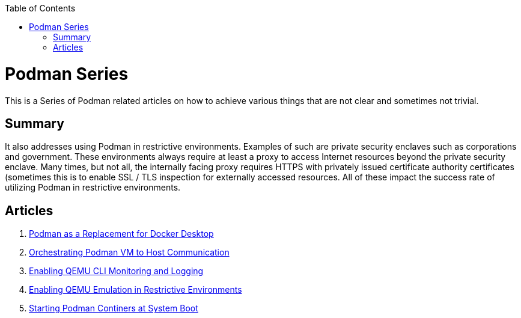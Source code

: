 :doctype: book
:title: Podman Series
:author: Christian J. Polizzi
:email: christian.polizzi@redhat.com
:nofooter:
:last-update-label: Last updated: 
:version-label: Revision
:revnumber: 1.0
:docinfo: shared
:data-uri:
:toc: left
:toclevels: 4
:sectanchors:
:chapter-label:
:listing-caption: Listing
:icons: font
:source-highlighter: rouge
:stylesheet: style.css
:stylesdir: styles

ifdef::env-github[]
:tip-caption: :bulb:
:note-caption: :information_source:
:important-caption: :heavy_exclamation_mark:
:caution-caption: :fire:
:warning-caption: :warning:
endif::[]

toc::[]

= {title}

This is a Series of Podman related articles on how to achieve various things that are not clear and sometimes not trivial.

== Summary

It also addresses using Podman in restrictive environments. Examples of such are private security enclaves such as corporations
and government. These environments always require at least a proxy to access Internet resources beyond the private
security enclave. Many times, but not all, the internally facing proxy requires HTTPS with privately issued certificate
authority certificates (sometimes this is to enable SSL / TLS inspection for externally accessed resources. All of these
impact the success rate of utilizing Podman in restrictive environments.

== Articles

. xref:podman-as-a-replacement-for-docker-desktop.adoc[Podman as a Replacement for Docker Desktop]
. xref:orchestrating-podman-vm-to-host-communication.adoc[Orchestrating Podman VM to Host Communication]
. xref:enabling-qemu-cli-monitoring-and-logging.adoc[Enabling QEMU CLI Monitoring and Logging]
. xref:enabling-qemu-emulation-in-restrictive-environments.adoc[Enabling QEMU Emulation in Restrictive Environments]
. xref:starting-podman-containers-at-system-boot.adoc[Starting Podman Continers at System Boot]
